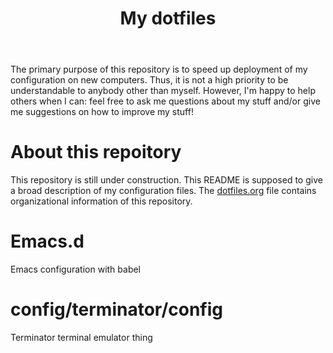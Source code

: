 #+Title: My dotfiles

The primary purpose of this repository is to speed up deployment of my
configuration on new computers. Thus, it is not a high priority to be
understandable to anybody other than myself. However, I'm happy to help others
when I can: feel free to ask me questions about my stuff and/or give me
suggestions on how to improve my stuff!

* About this repoitory
  This repository is still under construction. This README is supposed to give a
  broad description of my configuration files. The [[file:dotfiles.org][dotfiles.org]] file contains
  organizational information of this repository.
* Emacs.d
  Emacs configuration with babel
* config/terminator/config
  Terminator terminal emulator thing
